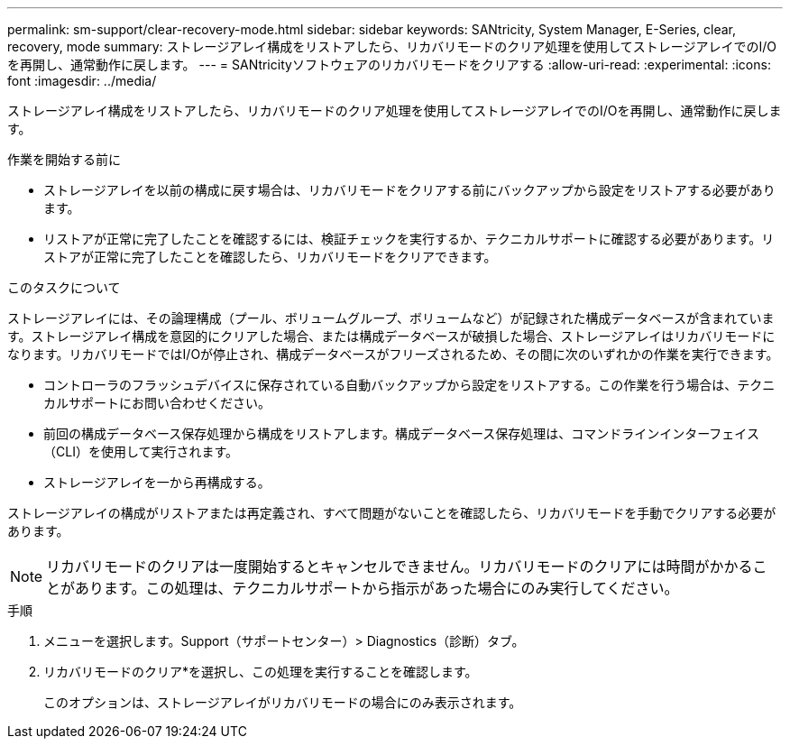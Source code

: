 ---
permalink: sm-support/clear-recovery-mode.html 
sidebar: sidebar 
keywords: SANtricity, System Manager, E-Series, clear, recovery, mode 
summary: ストレージアレイ構成をリストアしたら、リカバリモードのクリア処理を使用してストレージアレイでのI/Oを再開し、通常動作に戻します。 
---
= SANtricityソフトウェアのリカバリモードをクリアする
:allow-uri-read: 
:experimental: 
:icons: font
:imagesdir: ../media/


[role="lead"]
ストレージアレイ構成をリストアしたら、リカバリモードのクリア処理を使用してストレージアレイでのI/Oを再開し、通常動作に戻します。

.作業を開始する前に
* ストレージアレイを以前の構成に戻す場合は、リカバリモードをクリアする前にバックアップから設定をリストアする必要があります。
* リストアが正常に完了したことを確認するには、検証チェックを実行するか、テクニカルサポートに確認する必要があります。リストアが正常に完了したことを確認したら、リカバリモードをクリアできます。


.このタスクについて
ストレージアレイには、その論理構成（プール、ボリュームグループ、ボリュームなど）が記録された構成データベースが含まれています。ストレージアレイ構成を意図的にクリアした場合、または構成データベースが破損した場合、ストレージアレイはリカバリモードになります。リカバリモードではI/Oが停止され、構成データベースがフリーズされるため、その間に次のいずれかの作業を実行できます。

* コントローラのフラッシュデバイスに保存されている自動バックアップから設定をリストアする。この作業を行う場合は、テクニカルサポートにお問い合わせください。
* 前回の構成データベース保存処理から構成をリストアします。構成データベース保存処理は、コマンドラインインターフェイス（CLI）を使用して実行されます。
* ストレージアレイを一から再構成する。


ストレージアレイの構成がリストアまたは再定義され、すべて問題がないことを確認したら、リカバリモードを手動でクリアする必要があります。

[NOTE]
====
リカバリモードのクリアは一度開始するとキャンセルできません。リカバリモードのクリアには時間がかかることがあります。この処理は、テクニカルサポートから指示があった場合にのみ実行してください。

====
.手順
. メニューを選択します。Support（サポートセンター）> Diagnostics（診断）タブ。
. リカバリモードのクリア*を選択し、この処理を実行することを確認します。
+
このオプションは、ストレージアレイがリカバリモードの場合にのみ表示されます。


